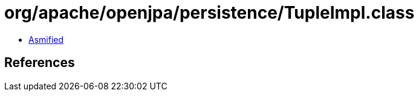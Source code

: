= org/apache/openjpa/persistence/TupleImpl.class

 - link:TupleImpl-asmified.java[Asmified]

== References

